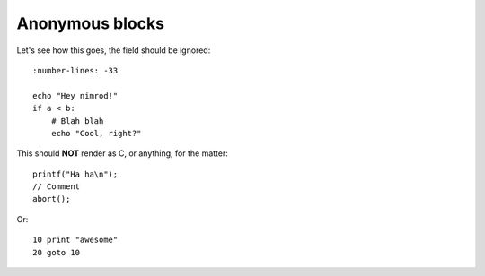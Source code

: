 ================
Anonymous blocks
================

Let's see how this goes, the field should be ignored::

    :number-lines: -33

    echo "Hey nimrod!"
    if a < b:
        # Blah blah
        echo "Cool, right?"

This should **NOT** render as C, or anything, for the matter::

    printf("Ha ha\n");
    // Comment
    abort();

Or::

    10 print "awesome"
    20 goto 10
